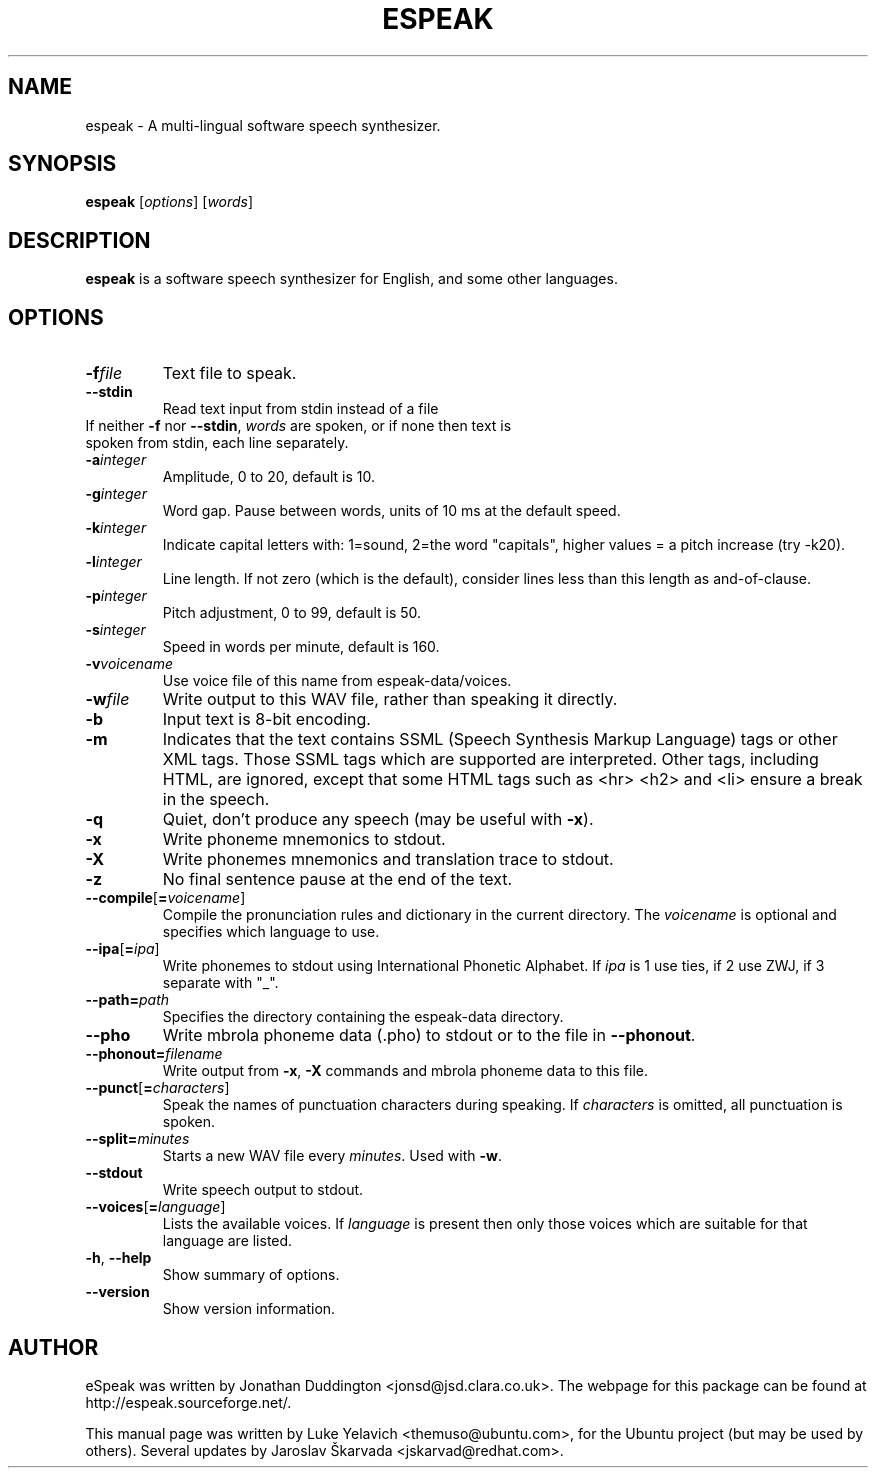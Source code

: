 .\"                                      Hey, EMACS: -*- nroff -*-
.\" First parameter, NAME, should be all caps
.\" Second parameter, SECTION, should be 1-8, maybe w/ subsection
.\" other parameters are allowed: see man(7), man(1)
.TH ESPEAK 1 "July 25, 2007"
.\" Please adjust this date whenever revising the manpage.
.\"
.\" Some roff macros, for reference:
.\" .nh        disable hyphenation
.\" .hy        enable hyphenation
.\" .ad l      left justify
.\" .ad b      justify to both left and right margins
.\" .nf        disable filling
.\" .fi        enable filling
.\" .br        insert line break
.\" .sp <n>    insert n+1 empty lines
.\" for manpage-specific macros, see man(7)
.SH NAME
espeak \- A multi-lingual software speech synthesizer.
.SH SYNOPSIS
.B espeak
.RI [ options ]\ [ words ]
.SH DESCRIPTION
.B espeak
is a software speech synthesizer for English, and some other languages.
.SH OPTIONS
.TP
.BI \-f file
Text file to speak.
.TP
.B \-\-stdin
Read text input from stdin instead of a file
.TP
If neither \fB-f\fP nor \fB--stdin\fP, \fIwords\fP are spoken, or if none then text is spoken from stdin, each line separately.
.TP
.BI \-a integer
Amplitude, 0 to 20, default is 10.
.TP
.BI \-g integer
Word gap. Pause between words, units of 10 ms at the default speed.
.TP
.BI \-k integer
Indicate capital letters with: 1=sound, 2=the word "capitals", higher values = a pitch increase (try -k20).
.TP
.BI \-l integer
Line length. If not zero (which is the default), consider
lines less than this length as and-of-clause.
.TP
.BI \-p integer
Pitch adjustment, 0 to 99, default is 50.
.TP
.BI \-s integer
Speed in words per minute, default is 160.
.TP
.BI \-v voicename
Use voice file of this name from espeak-data/voices.
.TP
.BI \-w file
Write output to this WAV file, rather than speaking it directly.
.TP
.B \-b
Input text is 8-bit encoding.
.TP
.B \-m
Indicates that the text contains SSML (Speech Synthesis Markup Language) tags or other XML tags. Those SSML tags which are supported are interpreted. Other tags, including HTML, are ignored, except that some HTML tags such as <hr> <h2> and <li> ensure a break in the speech.
.TP
.B \-q
Quiet, don't produce any speech (may be useful with \fB-x\fP).
.TP
.B \-x
Write phoneme mnemonics to stdout.
.TP
.B \-X
Write phonemes mnemonics and translation trace to stdout.
.TP
.B \-z
No final sentence pause at the end of the text.
.TP
.BI \-\-compile \fR[\fP\fB=\fPvoicename\fR]\fP
Compile the pronunciation rules and dictionary in the current directory. The \fIvoicename\fP is optional and specifies which language to use.
.TP
.BI \-\-ipa \fR[\fP\fB=\fPipa\fR]\fP
Write phonemes to stdout using International Phonetic Alphabet. If \fIipa\fP is 1 use ties, if 2 use ZWJ, if 3 separate with "\_".
.TP
.BI \-\-path= path
Specifies the directory containing the espeak-data directory.
.TP
.B \-\-pho
Write mbrola phoneme data (.pho) to stdout or to the file in \fB--phonout\fP.
.TP
.BI \-\-phonout= filename
Write output from \fB-x\fP, \fB-X\fP commands and mbrola phoneme data to this file.
.TP
.BI \-\-punct \fR[\fP\fB=\fPcharacters\fR]\fP
Speak the names of punctuation characters during speaking. If \fIcharacters\fP is omitted, all punctuation is spoken.
.TP
.BI \-\-split= minutes
Starts a new WAV file every \fIminutes\fP. Used with \fB-w\fP.
.TP
.B \-\-stdout
Write speech output to stdout.
.TP
.BI \-\-voices \fR[\fP\fB=\fPlanguage\fR]\fP
Lists the available voices. If \fIlanguage\fP is present then only those voices which are suitable for that language are listed.
.TP
.BR \-h ", " \-\-help
Show summary of options.
.TP
.B --version
Show version information.
.SH AUTHOR
eSpeak was written by Jonathan Duddington <jonsd@jsd.clara.co.uk>. The webpage for this package can be found at http://espeak.sourceforge.net/.
.PP
This manual page was written by Luke Yelavich <themuso@ubuntu.com>, for the Ubuntu project (but may be used by others).
Several updates by Jaroslav Škarvada <jskarvad@redhat.com>.
